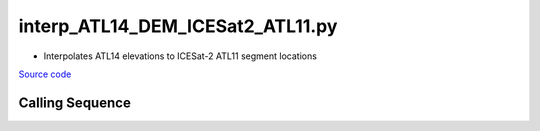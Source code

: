 =================================
interp_ATL14_DEM_ICESat2_ATL11.py
=================================

- Interpolates ATL14 elevations to ICESat-2 ATL11 segment locations

`Source code`__

.. __: https://github.com/tsutterley/Grounding-Zones/blob/main/DEM/interp_ATL14_DEM_ICESat2_ATL11.py

Calling Sequence
################

.. argparse::
    :filename: interp_ATL14_DEM_ICESat2_ATL11.py
    :func: arguments
    :prog: interp_ATL14_DEM_ICESat2_ATL11.py
    :nodescription:
    :nodefault:
